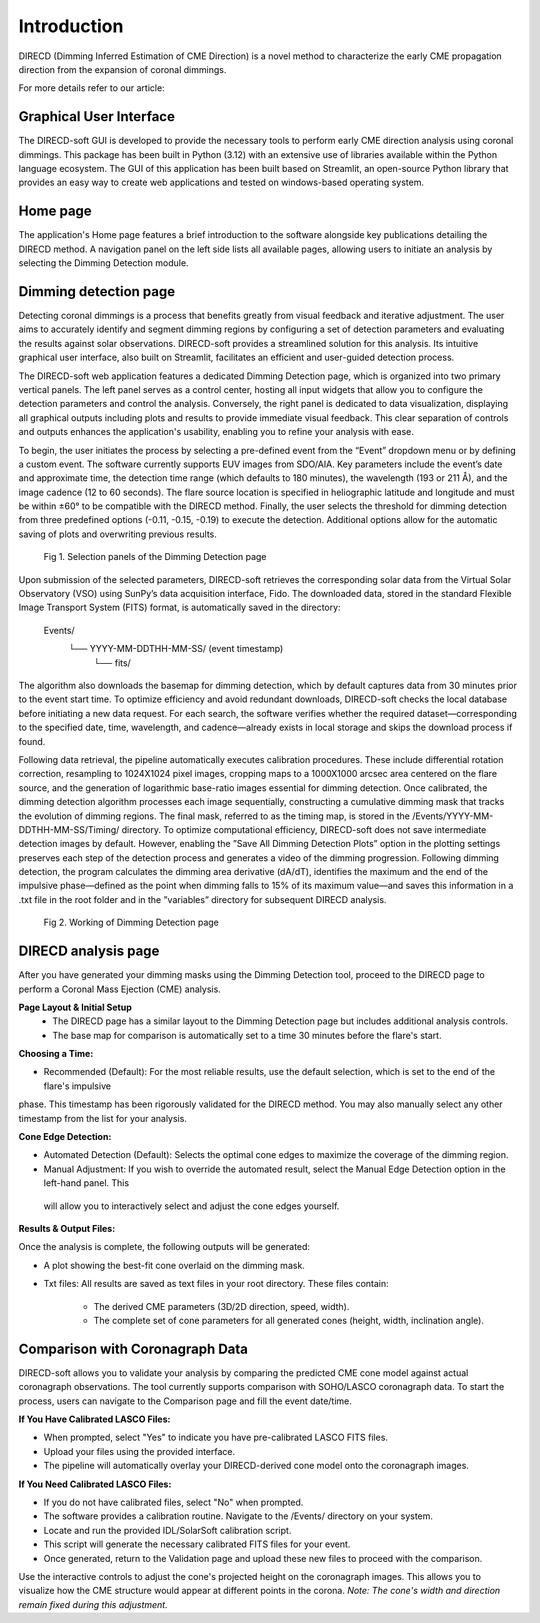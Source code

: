 Introduction
====================

DIRECD (Dimming Inferred Estimation of CME Direction) is a novel method
to characterize the early CME propagation direction from the expansion of coronal dimmings. 

For more details refer to our article: 

Graphical User Interface
------------

The DIRECD-soft GUI is developed to provide the necessary tools to perform early CME direction analysis using 
coronal dimmings. This package has been built in Python (3.12) with an extensive use of libraries available within
the Python language ecosystem. The GUI of this application has been built based on Streamlit, an open-source Python 
library that provides an easy way to create web applications and tested on windows-based operating system.

Home page
-------------

The application's Home page features a brief introduction to the software alongside key publications detailing the DIRECD method. 
A navigation panel on the left side lists all available pages, allowing users to initiate an analysis by selecting the Dimming Detection
module.

Dimming detection page
--------------

Detecting coronal dimmings is a process that benefits greatly from visual feedback and iterative adjustment. 
The user aims to accurately identify and segment dimming regions by configuring a set of detection parameters and evaluating 
the results against solar observations. DIRECD-soft provides a streamlined solution for this analysis. 
Its intuitive graphical user interface, also built on Streamlit, facilitates an efficient and user-guided detection process.  

The DIRECD-soft web application features a dedicated Dimming Detection page, which is organized into two primary vertical panels. 
The left panel serves as a control center, hosting all input widgets that allow you to configure the detection parameters and 
control the analysis. Conversely, the right panel is dedicated to data visualization, displaying all graphical outputs including 
plots and results to provide immediate visual feedback. This clear separation of controls and outputs enhances the application's 
usability, enabling you to refine your analysis with ease.  

To begin, the user initiates the process by selecting a pre-defined event from the “Event” dropdown menu or by defining a custom event. 
The software currently supports EUV images from SDO/AIA. Key parameters include the event’s date and approximate time, the 
detection time range (which defaults to 180 minutes), the wavelength (193 or 211 Å), and the image cadence (12 to 60 seconds). 
The flare source location is specified in heliographic latitude and longitude and must be within ±60° to be compatible with the 
DIRECD method. Finally, the user selects the threshold for dimming detection from three predefined options (-0.11, -0.15, -0.19) to execute the detection. 
Additional options allow for the automatic saving of plots and overwriting previous results. 

.. figure:: images_docs/dimming_detection_page.png
    :scale: 30%

    Fig 1. Selection panels of the Dimming Detection page


Upon submission of the selected parameters, DIRECD-soft retrieves the corresponding solar data from the Virtual Solar Observatory (VSO)
using SunPy’s data acquisition interface, Fido. The downloaded data, stored in the standard Flexible Image Transport System (FITS) 
format, is automatically saved in the directory:  
         Events/
            └── YYYY-MM-DDTHH-MM-SS/  (event timestamp)
                └── fits/  
The algorithm also downloads the basemap for dimming detection, which by default captures data from 30 minutes prior to the event start
time. To optimize efficiency and avoid redundant downloads, DIRECD-soft checks the local database before initiating a new data request. 
For each search, the software verifies whether the required dataset—corresponding to the specified date, time, wavelength, and
cadence—already exists in local storage and skips the download process if found.


Following data retrieval, the pipeline automatically executes calibration procedures. These include differential rotation correction, 
resampling to 1024X1024 pixel images, cropping maps to a 1000X1000 arcsec area centered on the flare source, and the generation of 
logarithmic base-ratio images essential for dimming detection. Once calibrated, the dimming detection algorithm processes each image 
sequentially, constructing a cumulative dimming mask that tracks the evolution of dimming regions. The final mask, referred to as the 
timing map, is stored in the /Events/YYYY-MM-DDTHH-MM-SS/Timing/ directory. To optimize computational efficiency, DIRECD-soft does not save 
intermediate detection images by default. However, enabling the ”Save All Dimming Detection Plots” option in the plotting settings 
preserves each step of the detection process and generates a video of the dimming progression. Following dimming detection, the program 
calculates the dimming area derivative (dA/dT), identifies the maximum and the end of the impulsive phase—defined as the point when 
dimming falls to 15% of its maximum value—and saves this information in a .txt file in the root folder and in the ”variables” directory 
for subsequent DIRECD analysis.

.. figure:: images_docs/detection_1.png
    :scale: 20%

    Fig 2. Working of Dimming Detection page



DIRECD analysis page
--------------

After you have generated your dimming masks using the Dimming Detection tool, proceed to the DIRECD page to perform a 
Coronal Mass Ejection (CME) analysis.

**Page Layout & Initial Setup**
 - The DIRECD page has a similar layout to the Dimming Detection page but includes additional analysis controls.
 - The base map for comparison is automatically set to a time 30 minutes before the flare's start.

**Choosing a Time:**

- Recommended (Default): For the most reliable results, use the default selection, which is set to the end of the flare's impulsive 
phase. This timestamp has been rigorously validated for the DIRECD method. You may also manually select any other timestamp from the 
list for your analysis.

**Cone Edge Detection:**

- Automated Detection (Default): Selects the optimal cone edges to maximize the coverage of the dimming region.
- Manual Adjustment: If you wish to override the automated result, select the Manual Edge Detection option in the left-hand panel. This
 will allow you to interactively select and adjust the cone edges yourself.

**Results & Output Files:**

Once the analysis is complete, the following outputs will be generated:

- A plot showing the best-fit cone overlaid on the dimming mask.

- Txt files: All results are saved as text files in your root directory. These files contain:

    * The derived CME parameters (3D/2D direction, speed, width).
    * The complete set of cone parameters for all generated cones (height, width, inclination angle).

Comparison with Coronagraph Data
---------------

DIRECD-soft allows you to validate your analysis by comparing the predicted CME cone model against actual coronagraph observations.
The tool currently supports comparison with SOHO/LASCO coronagraph data.  
To start the process, users can navigate to the Comparison page and fill the event date/time. 

**If You Have Calibrated LASCO Files:**  

- When prompted, select "Yes" to indicate you have pre-calibrated LASCO FITS files.

- Upload your files using the provided interface.

- The pipeline will automatically overlay your DIRECD-derived cone model onto the coronagraph images.


**If You Need Calibrated LASCO Files:**

- If you do not have calibrated files, select "No" when prompted.

- The software provides a calibration routine. Navigate to the /Events/ directory on your system.

- Locate and run the provided IDL/SolarSoft calibration script.

- This script will generate the necessary calibrated FITS files for your event.

- Once generated, return to the Validation page and upload these new files to proceed with the comparison.


Use the interactive controls to adjust the cone's projected height on the coronagraph images. This allows you to visualize how the 
CME structure would appear at different points in the corona.   
*Note: The cone's width and direction remain fixed during this adjustment.*

